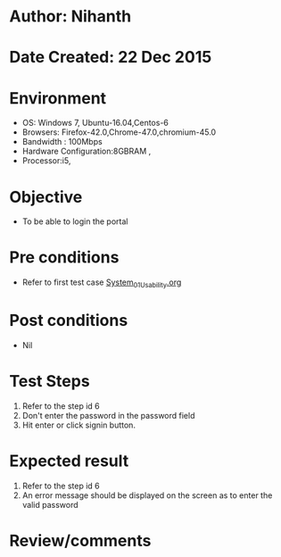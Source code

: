 * Author: Nihanth
* Date Created: 22 Dec 2015
* Environment
  - OS: Windows 7, Ubuntu-16.04,Centos-6
  - Browsers: Firefox-42.0,Chrome-47.0,chromium-45.0
  - Bandwidth : 100Mbps
  - Hardware Configuration:8GBRAM , 
  - Processor:i5,

* Objective
  - To be able to login the portal

* Pre conditions
  - Refer to first test case [[https://github.com/Virtual-Labs/Outreach Portal/blob/master/test-cases/integration_test-cases/System/System_01_Usability.org][System_01_Usability.org]]

* Post conditions
  - Nil
* Test Steps
  1. Refer to the step id 6
  2. Don't enter the password in the password field
  3. Hit enter or click signin button.

* Expected result
  1. Refer to the step id 6
  2. An error message should be displayed on the screen as to enter the valid password

* Review/comments



